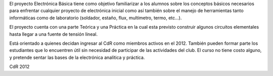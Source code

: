 El proyecto Electrónica Básica tiene como objetivo familiarizar a los alumnos sobre los conceptos básicos necesarios para enfrentar cualquier proyecto de electrónica inicial como así también sobre el manejo de herramientas tanto informáticas como de laboratorio (soldador, estaño, flux, multímetro, termo, etc...).

El proyecto cuenta con una parte Teórica y una Práctica en la cual esta previsto construir algunos circuitos elementales hasta llegar a una fuente de tensión lineal.

Está orientado a quienes decidan ingresar al CdR como miembros activos en el 2012. También pueden formar parte los estudiantes que lo encuentren útil sin necesidad de participar de las actividades del club. El curso no tiene costo alguno, y pretende sentar las bases de la electrónica analítica y práctica.

CdR 2012   
